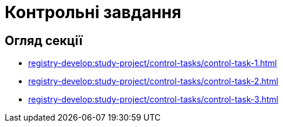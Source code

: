 = Контрольні завдання

== Огляд секції

* xref:registry-develop:study-project/control-tasks/control-task-1.adoc[]
* xref:registry-develop:study-project/control-tasks/control-task-2.adoc[]
* xref:registry-develop:study-project/control-tasks/control-task-3.adoc[]